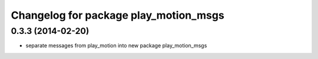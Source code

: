 ^^^^^^^^^^^^^^^^^^^^^^^^^^^^^^^^^^^^^^
Changelog for package play_motion_msgs
^^^^^^^^^^^^^^^^^^^^^^^^^^^^^^^^^^^^^^

0.3.3 (2014-02-20)
------------------
* separate messages from play_motion into new package play_motion_msgs

